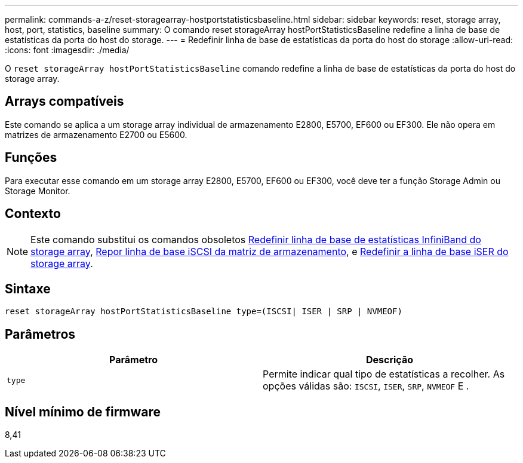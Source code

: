 ---
permalink: commands-a-z/reset-storagearray-hostportstatisticsbaseline.html 
sidebar: sidebar 
keywords: reset, storage array, host, port, statistics, baseline 
summary: O comando reset storageArray hostPortStatisticsBaseline redefine a linha de base de estatísticas da porta do host do storage. 
---
= Redefinir linha de base de estatísticas da porta do host do storage
:allow-uri-read: 
:icons: font
:imagesdir: ./media/


[role="lead"]
O `reset storageArray hostPortStatisticsBaseline` comando redefine a linha de base de estatísticas da porta do host do storage array.



== Arrays compatíveis

Este comando se aplica a um storage array individual de armazenamento E2800, E5700, EF600 ou EF300. Ele não opera em matrizes de armazenamento E2700 ou E5600.



== Funções

Para executar esse comando em um storage array E2800, E5700, EF600 ou EF300, você deve ter a função Storage Admin ou Storage Monitor.



== Contexto

[NOTE]
====
Este comando substitui os comandos obsoletos xref:reset-storagearray-ibstatsbaseline.adoc[Redefinir linha de base de estatísticas InfiniBand do storage array], xref:reset-storagearray-iscsistatsbaseline.adoc[Repor linha de base iSCSI da matriz de armazenamento], e xref:reset-storagearray-iserstatsbaseline.adoc[Redefinir a linha de base iSER do storage array].

====


== Sintaxe

[listing]
----

reset storageArray hostPortStatisticsBaseline type=(ISCSI| ISER | SRP | NVMEOF)
----


== Parâmetros

|===
| Parâmetro | Descrição 


 a| 
`type`
 a| 
Permite indicar qual tipo de estatísticas a recolher. As opções válidas são: `ISCSI`, `ISER`, `SRP`, `NVMEOF` E .

|===


== Nível mínimo de firmware

8,41
